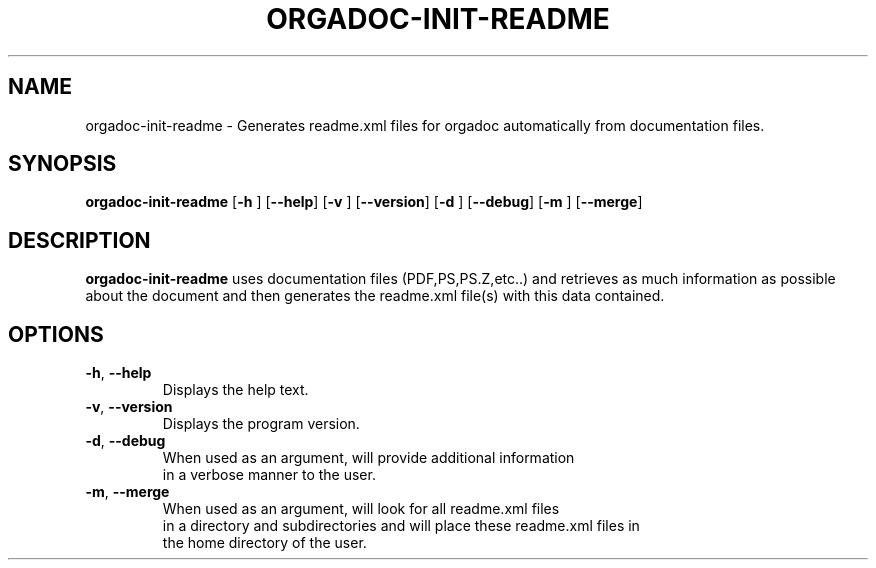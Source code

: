 .TH ORGADOC-INIT-README 1
.SH NAME
orgadoc-init-readme \- Generates readme.xml files for orgadoc automatically from documentation files.
.SH SYNOPSIS
.B orgadoc-init-readme
[\fB\-h\fR \fR]
[\fB\-\-help\fR]
[\fB\-v\fR \fR]
[\fB\-\-version\fR]
[\fB\-d\fR \fR]
[\fB\-\-debug\fR]
[\fB\-m\fR \fR]
[\fB\-\-merge\fR]
.SH DESCRIPTION
.B orgadoc-init-readme
uses documentation files (PDF,PS,PS.Z,etc..) and retrieves as much information as possible
 about the document and then generates the readme.xml file(s) with this data contained.
.SH OPTIONS
.TP
.BR \-h ", " \-\-help\fR
Displays the help text.
.TP
.BR \-v ", " \-\-version\fR
Displays the program version.
.TP
.BR \-d ", " \-\-debug\fR
When used as an argument, will provide additional information
 in a verbose manner to the user.
.TP
.BR \-m ", " \-\-merge\fR
When used as an argument, will look for all readme.xml files
 in a directory and subdirectories and will place these readme.xml files in
 the home directory of the user.